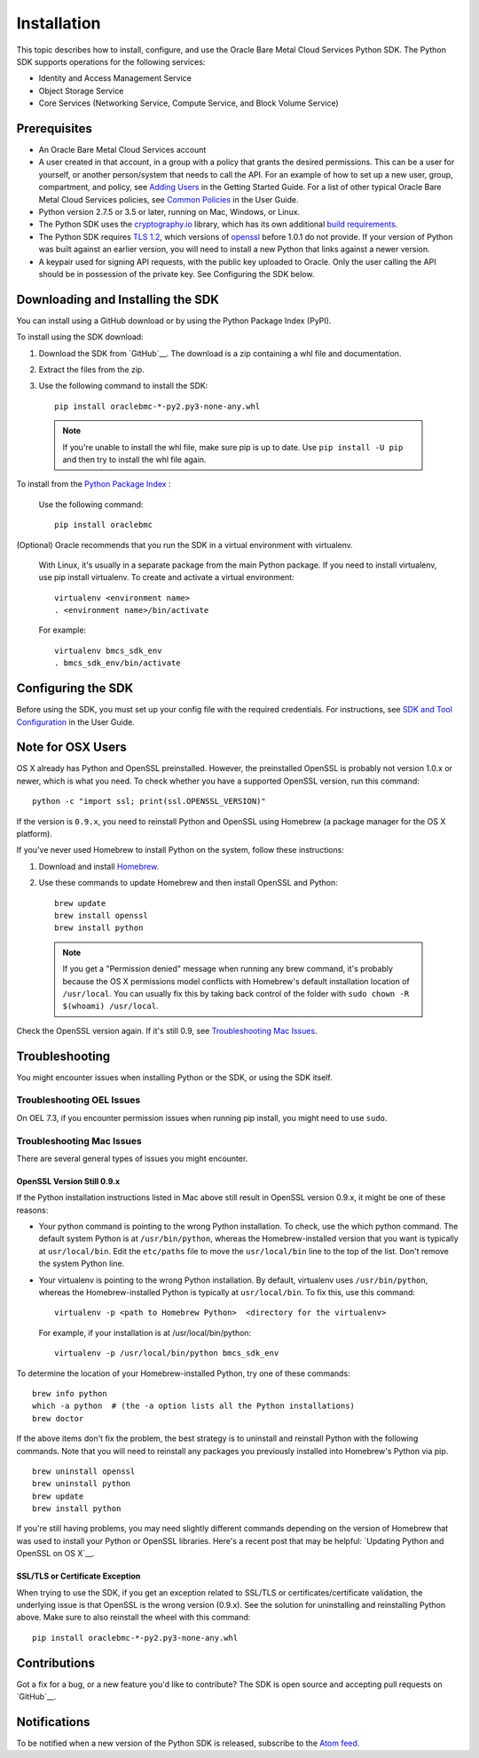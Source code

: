 .. _install:

Installation
~~~~~~~~~~~~

This topic describes how to install, configure, and use the Oracle Bare Metal Cloud Services Python SDK.
The Python SDK supports operations for the following services:

* Identity and Access Management Service
* Object Storage Service
* Core Services (Networking Service, Compute Service, and Block Volume Service)


===============
 Prerequisites
===============

* An Oracle Bare Metal Cloud Services account
* A user created in that account, in a group with a policy that grants the desired permissions.
  This can be a user for yourself, or another person/system that needs to call the API.
  For an example of how to set up a new user, group, compartment, and policy, see
  `Adding Users`_ in the Getting Started Guide. For a list of other typical
  Oracle Bare Metal Cloud Services policies, see `Common Policies`_ in the User Guide.
* Python version 2.7.5 or 3.5 or later, running on Mac, Windows, or Linux. 
* The Python SDK uses the `cryptography.io`_ library, which has its own additional `build requirements`_.
* The Python SDK requires `TLS 1.2`_, which versions of `openssl`_ before 1.0.1 do not provide.
  If your version of Python was built against an earlier version, you will need to install a new
  Python that links against a newer version.
* A keypair used for signing API requests, with the public key uploaded to Oracle. Only the user calling
  the API should be in possession of the private key. See Configuring the SDK below.

.. _Adding Users: https://docs.us-phoenix-1.oraclecloud.com/Content/GSG/Tasks/addingusers.htm
.. _Common Policies: https://docs.us-phoenix-1.oraclecloud.com/Content/Identity/Concepts/commonpolicies.htm
.. _cryptography.io: https://cryptography.io/en/latest/
.. _build requirements: https://cryptography.io/en/latest/installation/
.. _TLS 1.2: https://docs.us-phoenix-1.oraclecloud.com/Content/API/Concepts/sdks.htm
.. _PyPI: https://pypi.python.org/pypi
.. _openssl: https://www.openssl.org/

====================================
 Downloading and Installing the SDK
====================================

You can install using a GitHub download or by using the Python Package Index (PyPI).

To install using the SDK download:

1. Download the SDK from `GitHub`__. 
   The download is a zip containing a whl file and documentation.
2. Extract the files from the zip.
3. Use the following command to install the SDK::

      pip install oraclebmc-*-py2.py3-none-any.whl

  .. note::

      If you're unable to install the whl file, make sure pip is up to date.
      Use ``pip install -U pip`` and then try to install the whl file again.

To install from the `Python Package Index <https://pypi/python.org/pypi/oraclebmc/1.1.0>`_
:

   Use the following command::

      pip install oraclebmc


(Optional) 
Oracle recommends that you run the SDK in a virtual environment with virtualenv.

    With Linux, it's usually in a separate package from the main Python package.
    If you need to install virtualenv, use pip install virtualenv.
    To create and activate a virtual environment::

        virtualenv <environment name>
        . <environment name>/bin/activate

    For example::

        virtualenv bmcs_sdk_env
        . bmcs_sdk_env/bin/activate



=====================
 Configuring the SDK
=====================

Before using the SDK, you must set up your config file with the required credentials.
For instructions, see `SDK and Tool Configuration`_ in the User Guide.

.. _SDK and Tool Configuration: https://docs.us-phoenix-1.oraclecloud.com/Content/API/Concepts/sdkconfig.htm

====================
 Note for OSX Users
====================

OS X already has Python and OpenSSL preinstalled. However, the preinstalled OpenSSL is probably not version 1.0.x or
newer, which is what you need. To check whether you have a supported OpenSSL version, run this command::

    python -c "import ssl; print(ssl.OPENSSL_VERSION)"

If the version is ``0.9.x``, you need to reinstall Python and OpenSSL using Homebrew
(a package manager for the OS X platform).

If you've never used Homebrew to install Python on the system, follow these instructions:

1. Download and install `Homebrew`_.
2. Use these commands to update Homebrew and then install OpenSSL and Python:
   ::

       brew update
       brew install openssl
       brew install python

  .. note::

    If you get a "Permission denied" message when running any brew command, it's probably because
    the OS X permissions model conflicts with Homebrew's default installation location of ``/usr/local``.
    You can usually fix this by taking back control of the folder with ``sudo chown -R $(whoami) /usr/local``.

Check the OpenSSL version again. If it's still 0.9, see `Troubleshooting Mac Issues`_.

.. _Homebrew: http://brew.sh/

=================
 Troubleshooting
=================

You might encounter issues when installing Python or the SDK, or using the SDK itself.

----------------------------
 Troubleshooting OEL Issues
----------------------------
On OEL 7.3, if you encounter permission issues when running pip install, you might need to use ``sudo``.

----------------------------
 Troubleshooting Mac Issues
----------------------------

There are several general types of issues you might encounter.

OpenSSL Version Still 0.9.x
===========================

If the Python installation instructions listed in Mac above still result in OpenSSL version 0.9.x,
it might be one of these reasons:

* Your python command is pointing to the wrong Python installation. To check, use the which python command.
  The default system Python is at ``/usr/bin/python``, whereas the Homebrew-installed version that you want
  is typically at ``usr/local/bin``. Edit the ``etc/paths`` file to move the ``usr/local/bin`` line to the
  top of the list. Don't remove the system Python line.

* Your virtualenv is pointing to the wrong Python installation. By default, virtualenv uses ``/usr/bin/python``,
  whereas the Homebrew-installed Python is typically at ``usr/local/bin``. To fix this, use this command::

      virtualenv -p <path to Homebrew Python>  <directory for the virtualenv>

  For example, if your installation is at /usr/local/bin/python::

      virtualenv -p /usr/local/bin/python bmcs_sdk_env

To determine the location of your Homebrew-installed Python, try one of these commands::

    brew info python
    which -a python  # (the -a option lists all the Python installations)
    brew doctor

If the above items don't fix the problem, the best strategy is to uninstall and reinstall Python with the following
commands. Note that you will need to reinstall any packages you previously installed into Homebrew's Python via pip.
::

    brew uninstall openssl
    brew uninstall python
    brew update
    brew install python

If you're still having problems, you may need slightly different commands depending on the version of Homebrew
that was used to install your Python or OpenSSL libraries. Here's a recent post that may be helpful:
`Updating Python and OpenSSL on OS X`__.

__ https://community.dev.hpe.com/t5/Blogs/Updating-Python-and-Openssl-on-OS-X/ba-p/237791

SSL/TLS or Certificate Exception
================================

When trying to use the SDK, if you get an exception related to SSL/TLS or certificates/certificate validation,
the underlying issue is that OpenSSL is the wrong version (0.9.x). See the solution for uninstalling and
reinstalling Python above. Make sure to also reinstall the wheel with this command::

    pip install oraclebmc-*-py2.py3-none-any.whl

================
 Contributions
================

Got a fix for a bug, or a new feature you'd like to contribute? The SDK is open source and accepting pull requests on `GitHub`__.

__ https://github.com/oracle/bmcs-python-sdk

================
 Notifications
================

To be notified when a new version of the Python SDK is released, subscribe to the `Atom feed`_.

.. _Atom feed: https://github.com/oracle/bmcs-python-sdk/releases.atom



